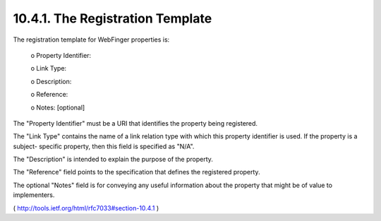 10.4.1.  The Registration Template
^^^^^^^^^^^^^^^^^^^^^^^^^^^^^^^^^^^^^^^^^^^^

The registration template for WebFinger properties is:

          o Property Identifier:

          o Link Type:

          o Description:

          o Reference:

          o Notes: [optional]

The "Property Identifier" must be a URI that identifies the property
being registered.

The "Link Type" contains the name of a link relation type with which
this property identifier is used.  If the property is a subject-
specific property, then this field is specified as "N/A".

The "Description" is intended to explain the purpose of the property.

The "Reference" field points to the specification that defines the
registered property.

The optional "Notes" field is for conveying any useful information
about the property that might be of value to implementers.

( http://tools.ietf.org/html/rfc7033#section-10.4.1 )
